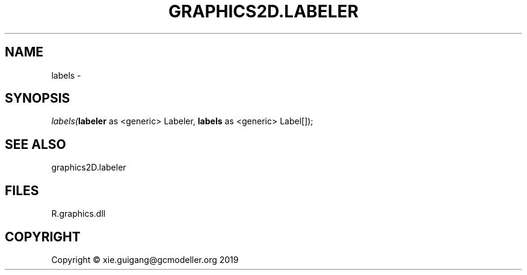 .\" man page create by R# package system.
.TH GRAPHICS2D.LABELER 1 2020-07-20 "labels" "labels"
.SH NAME
labels \- 
.SH SYNOPSIS
\fIlabels(\fBlabeler\fR as <generic> Labeler, 
\fBlabels\fR as <generic> Label[]);\fR
.SH SEE ALSO
graphics2D.labeler
.SH FILES
.PP
R.graphics.dll
.PP
.SH COPYRIGHT
Copyright © xie.guigang@gcmodeller.org 2019
